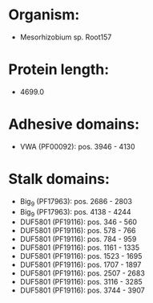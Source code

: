 * Organism:
- Mesorhizobium sp. Root157
* Protein length:
- 4699.0
* Adhesive domains:
- VWA (PF00092): pos. 3946 - 4130
* Stalk domains:
- Big_9 (PF17963): pos. 2686 - 2803
- Big_9 (PF17963): pos. 4138 - 4244
- DUF5801 (PF19116): pos. 346 - 560
- DUF5801 (PF19116): pos. 578 - 766
- DUF5801 (PF19116): pos. 784 - 959
- DUF5801 (PF19116): pos. 1161 - 1335
- DUF5801 (PF19116): pos. 1523 - 1695
- DUF5801 (PF19116): pos. 1707 - 1897
- DUF5801 (PF19116): pos. 2507 - 2683
- DUF5801 (PF19116): pos. 3116 - 3285
- DUF5801 (PF19116): pos. 3744 - 3907

